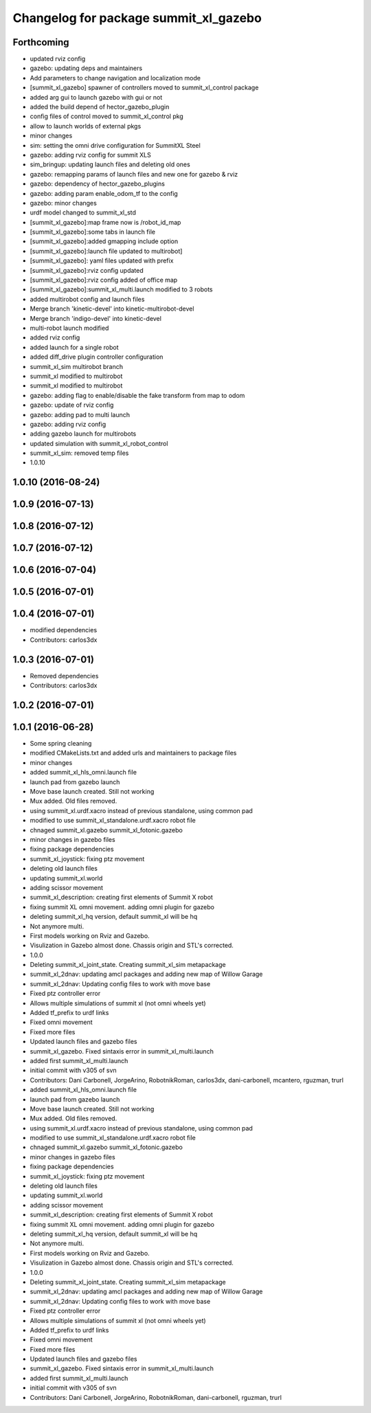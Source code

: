 ^^^^^^^^^^^^^^^^^^^^^^^^^^^^^^^^^^^^^^
Changelog for package summit_xl_gazebo
^^^^^^^^^^^^^^^^^^^^^^^^^^^^^^^^^^^^^^

Forthcoming
-----------
* updated rviz config
* gazebo: updating deps and maintainers
* Add parameters to change navigation and localization mode
* [summit_xl_gazebo] spawner of controllers moved to summit_xl_control package
* added arg gui to launch gazebo with gui or not
* added the build depend of hector_gazebo_plugin
* config files of control moved to summit_xl_control pkg
* allow to launch worlds of external pkgs
* minor changes
* sim: setting the omni drive configuration for SummitXL Steel
* gazebo: adding rviz config for summit XLS
* sim_bringup: updating launch files and deleting old ones
* gazebo: remapping params of launch files and new one for gazebo & rviz
* gazebo: dependency of hector_gazebo_plugins
* gazebo: adding param enable_odom_tf to the config
* gazebo: minor changes
* urdf model changed to summit_xl_std
* [summit_xl_gazebo]:map frame now is /robot_id_map
* [summit_xl_gazebo]:some tabs in launch file
* [summit_xl_gazebo]:added gmapping include option
* [summit_xl_gazebo]:launch file updated to multirobot]
* [summit_xl_gazebo]: yaml files updated with prefix
* [summit_xl_gazebo]:rviz config updated
* [summit_xl_gazebo]:rviz config added of office map
* [summit_xl_gazebo]:summit_xl_multi.launch modified to 3 robots
* added multirobot config and launch files
* Merge branch 'kinetic-devel' into kinetic-multirobot-devel
* Merge branch 'indigo-devel' into kinetic-devel
* multi-robot launch modified
* added rviz config
* added launch for a single robot
* added diff_drive plugin controller configuration
* summit_xl_sim multirobot branch
* summit_xl modified to multirobot
* summit_xl modified to multirobot
* gazebo: adding flag to enable/disable the fake transform from map to odom
* gazebo: update of rviz config
* gazebo: adding pad to multi launch
* gazebo: adding rviz config
* adding gazebo launch for multirobots
* updated simulation with summit_xl_robot_control
* summit_xl_sim: removed temp files
* 1.0.10

1.0.10 (2016-08-24)
-------------------

1.0.9 (2016-07-13)
------------------

1.0.8 (2016-07-12)
------------------

1.0.7 (2016-07-12)
------------------

1.0.6 (2016-07-04)
------------------

1.0.5 (2016-07-01)
------------------

1.0.4 (2016-07-01)
------------------
* modified dependencies
* Contributors: carlos3dx

1.0.3 (2016-07-01)
------------------
* Removed dependencies
* Contributors: carlos3dx

1.0.2 (2016-07-01)
------------------

1.0.1 (2016-06-28)
------------------
* Some spring cleaning
* modified CMakeLists.txt and added urls and maintainers to package files
* minor changes
* added summit_xl_hls_omni.launch file
* launch pad from gazebo launch
* Move base launch created. Still not working
* Mux added. Old files removed.
* using summit_xl.urdf.xacro instead of previous standalone, using common pad
* modified to use summit_xl_standalone.urdf.xacro robot file
* chnaged summit_xl.gazebo summit_xl_fotonic.gazebo
* minor changes in gazebo files
* fixing package dependencies
* summit_xl_joystick: fixing ptz movement
* deleting old launch files
* updating summit_xl.world
* adding scissor movement
* summit_xl_description: creating first elements of Summit X robot
* fixing summit XL omni movement. adding omni plugin for gazebo
* deleting summit_xl_hq version, default summit_xl will be hq
* Not anymore multi.
* First models working on Rviz and Gazebo.
* Visulization in Gazebo almost done. Chassis origin and STL's corrected.
* 1.0.0
* Deleting summit_xl_joint_state. Creating summit_xl_sim metapackage
* summit_xl_2dnav: updating amcl packages and adding new map of Willow Garage
* summit_xl_2dnav: Updating config files to work with move base
* Fixed ptz controller error
* Allows multiple simulations of summit xl (not omni wheels yet)
* Added tf_prefix to urdf links
* Fixed omni movement
* Fixed more files
* Updated launch files and gazebo files
* summit_xl_gazebo. Fixed sintaxis error in summit_xl_multi.launch
* added first summit_xl_multi.launch
* initial commit with v305 of svn
* Contributors: Dani Carbonell, JorgeArino, RobotnikRoman, carlos3dx, dani-carbonell, mcantero, rguzman, trurl

* added summit_xl_hls_omni.launch file
* launch pad from gazebo launch
* Move base launch created. Still not working
* Mux added. Old files removed.
* using summit_xl.urdf.xacro instead of previous standalone, using common pad
* modified to use summit_xl_standalone.urdf.xacro robot file
* chnaged summit_xl.gazebo summit_xl_fotonic.gazebo
* minor changes in gazebo files
* fixing package dependencies
* summit_xl_joystick: fixing ptz movement
* deleting old launch files
* updating summit_xl.world
* adding scissor movement
* summit_xl_description: creating first elements of Summit X robot
* fixing summit XL omni movement. adding omni plugin for gazebo
* deleting summit_xl_hq version, default summit_xl will be hq
* Not anymore multi.
* First models working on Rviz and Gazebo.
* Visulization in Gazebo almost done. Chassis origin and STL's corrected.
* 1.0.0
* Deleting summit_xl_joint_state. Creating summit_xl_sim metapackage
* summit_xl_2dnav: updating amcl packages and adding new map of Willow Garage
* summit_xl_2dnav: Updating config files to work with move base
* Fixed ptz controller error
* Allows multiple simulations of summit xl (not omni wheels yet)
* Added tf_prefix to urdf links
* Fixed omni movement
* Fixed more files
* Updated launch files and gazebo files
* summit_xl_gazebo. Fixed sintaxis error in summit_xl_multi.launch
* added first summit_xl_multi.launch
* initial commit with v305 of svn
* Contributors: Dani Carbonell, JorgeArino, RobotnikRoman, dani-carbonell, rguzman, trurl
